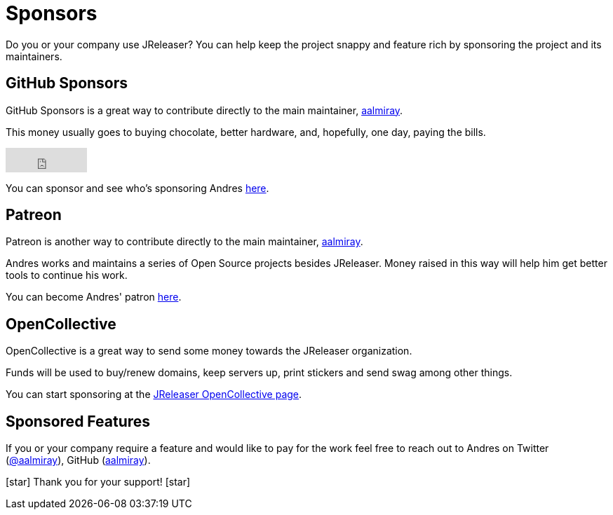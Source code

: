 = Sponsors

Do you or your company use JReleaser? You can help keep the project snappy and feature rich by sponsoring the project and its maintainers.

== GitHub Sponsors

GitHub Sponsors is a great way to contribute directly to the main maintainer, link:https://github.com/aalmiray[aalmiray].

This money usually goes to buying chocolate, better hardware, and, hopefully, one day, paying the bills.

++++
<iframe src="https://github.com/sponsors/aalmiray/button" title="Sponsor aalmiray" style="border: 0;" width="116" height="35"></iframe>
++++

You can sponsor and see who's sponsoring Andres link:https://github.com/sponsors/aalmiray[here].

== Patreon

Patreon is another way to contribute directly to the main maintainer, link:https://twitter.com/aalmiray[aalmiray].

Andres works and maintains a series of Open Source projects besides JReleaser. Money raised in this way will help him
get better tools to continue his work.

You can become Andres' patron link:https://www.patreon.com/join/aalmiray[here].

== OpenCollective

OpenCollective is a great way to send some money towards the JReleaser organization.

Funds will be used to buy/renew domains, keep servers up, print stickers and send swag among other things.

You can start sponsoring at the link:https://opencollective.com/jreleaser[JReleaser OpenCollective page].

== Sponsored Features

If you or your company require a feature and would like to pay for the work feel free to reach out to Andres on
Twitter (link:https://twitter.com/aalmiray[@aalmiray]), GitHub (link:https://github.com/aalmiray[aalmiray]).

icon:star[] Thank you for your support! icon:star[]
